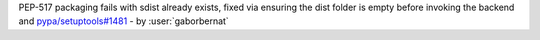 PEP-517 packaging fails with sdist already exists, fixed via ensuring the dist folder is empty before invoking the backend and `pypa/setuptools#1481 <https://github.com/pypa/setuptools/pull/1481>`_ - by :user:`gaborbernat`
